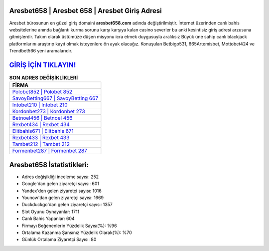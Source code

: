 ﻿Aresbet658 | Aresbet 658 | Aresbet Giriş Adresi
===================================

.. image:: images/aresbet-giris.jpg
   :width: 600
   
Aresbet bürosunun en güzel giriş domaini **aresbet658.com** adında değiştirilmiştir. İnternet üzerinden canlı bahis websitelerine anında bağlantı kurma sorunu karşı karşıya kalan casino severler bu anki kesintisiz giriş adresi arzusuna gitmişlerdir. Takım olarak üstümüze düşen misyonu icra etmek duygusuyla aralıksız Büyük üne sahip  canlı blackjack platformlarını araştırıp kayıt olmak isteyenlere ön ayak olacağız. Konuşulan Betbigo531, 665Artemisbet, Mottobet424 ve Trendbet566 yeni aramalarıdır.

`GİRİŞ İÇİN TIKLAYIN! <https://uclck.me/gonow>`_
==============

.. list-table:: **SON ADRES DEĞİŞİKLİKLERİ**
   :widths: 100
   :header-rows: 1

   * - FİRMA
   * - `Polobet852 | Polobet 852 <polobet852-polobet-852-polobet-giris-adresi.html>`_
   * - `SavoyBetting667 | SavoyBetting 667 <savoybetting667-savoybetting-667-savoybetting-giris-adresi.html>`_
   * - `Intobet210 | Intobet 210 <intobet210-intobet-210-intobet-giris-adresi.html>`_	 
   * - `Kordonbet273 | Kordonbet 273 <kordonbet273-kordonbet-273-kordonbet-giris-adresi.html>`_	 
   * - `Betnoel456 | Betnoel 456 <betnoel456-betnoel-456-betnoel-giris-adresi.html>`_ 
   * - `Rexbet434 | Rexbet 434 <rexbet434-rexbet-434-rexbet-giris-adresi.html>`_
   * - `Elitbahis671 | Elitbahis 671 <elitbahis671-elitbahis-671-elitbahis-giris-adresi.html>`_	 
   * - `Rexbet433 | Rexbet 433 <rexbet433-rexbet-433-rexbet-giris-adresi.html>`_
   * - `Tambet212 | Tambet 212 <tambet212-tambet-212-tambet-giris-adresi.html>`_
   * - `Formenbet287 | Formenbet 287 <formenbet287-formenbet-287-formenbet-giris-adresi.html>`_
	 
Aresbet658 İstatistikleri:
===================================	 
* Adres değişikliği inceleme sayısı: 252
* Google'dan gelen ziyaretçi sayısı: 601
* Yandex'den gelen ziyaretçi sayısı: 1016
* Younow'dan gelen ziyaretçi sayısı: 1669
* Duckduckgo'dan gelen ziyaretçi sayısı: 1357
* Slot Oyunu Oynayanlar: 1711
* Canlı Bahis Yapanlar: 604
* Firmayı Beğenenlerin Yüzdelik Sayısı(%): %96
* Ortalama Kazanma Şansınız Yüzdelik Olarak(%): %70
* Günlük Ortalama Ziyaretçi Sayısı: 80
